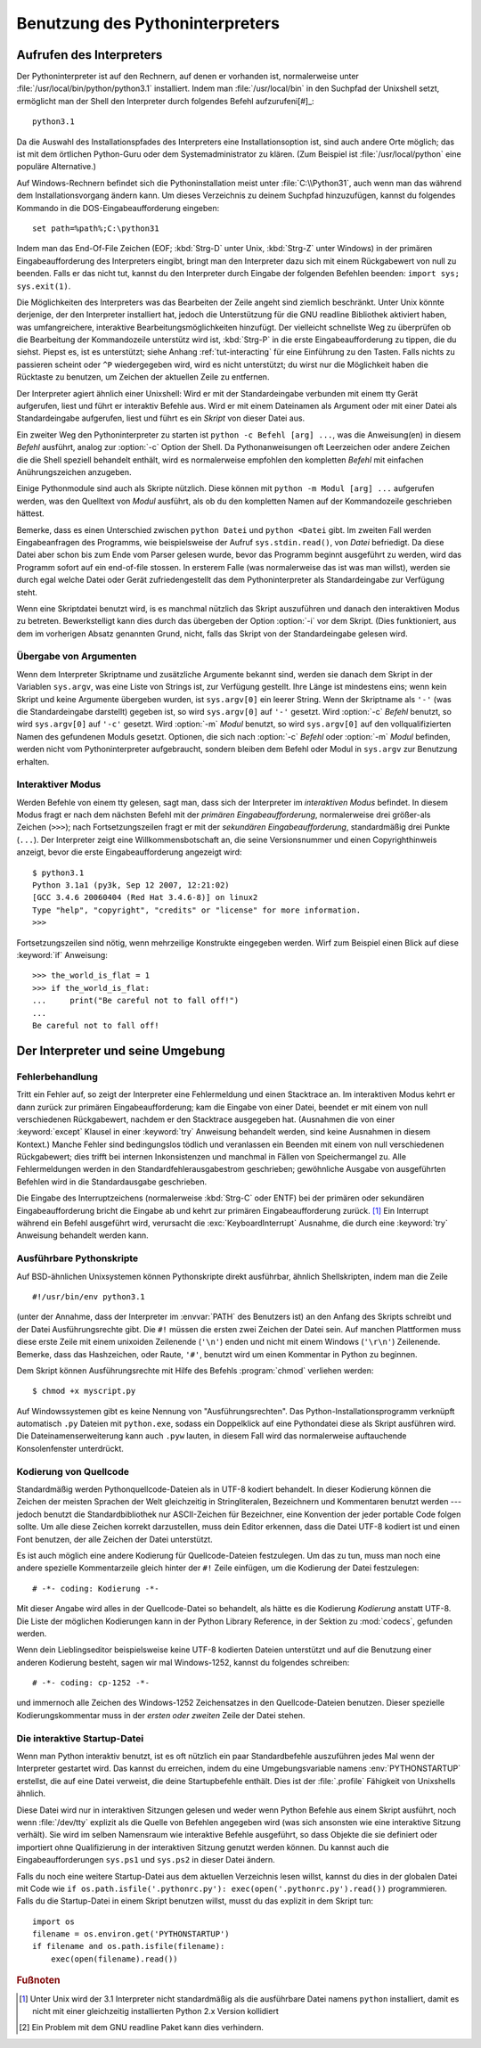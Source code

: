 .. _tut-using:

********************************
Benutzung des Pythoninterpreters
********************************

.. _tut-invoking:

Aufrufen des Interpreters
=========================

Der Pythoninterpreter ist auf den Rechnern, auf denen er vorhanden ist,
normalerweise unter :file:`/usr/local/bin/python/python3.1` installiert. Indem
man :file:`/usr/local/bin` in den Suchpfad der Unixshell setzt, ermöglicht man
der Shell den Interpreter durch folgendes Befehl aufzurufeni[#]_::
    
    python3.1

Da die Auswahl des Installationspfades des Interpreters eine Installationsoption
ist, sind auch andere Orte möglich; das ist mit dem örtlichen Python-Guru oder
dem Systemadministrator zu klären. (Zum Beispiel ist :file:`/usr/local/python`
eine populäre Alternative.)

Auf Windows-Rechnern befindet sich die Pythoninstallation meist unter
:file:`C:\\Python31`, auch wenn man das während dem Installationsvorgang ändern
kann. Um dieses Verzeichnis zu deinem Suchpfad hinzuzufügen, kannst du folgendes
Kommando in die DOS-Eingabeaufforderung eingeben::

    set path=%path%;C:\python31

Indem man das End-Of-File Zeichen (EOF; :kbd:`Strg-D` unter Unix, :kbd:`Strg-Z`
unter Windows) in der primären Eingabeaufforderung des Interpreters eingibt,
bringt man den Interpreter dazu sich mit einem Rückgabewert von null zu
beenden. Falls er das nicht tut, kannst du den Interpreter durch Eingabe der
folgenden Befehlen beenden: ``import sys; sys.exit(1)``.

Die Möglichkeiten des Interpreters was das Bearbeiten der Zeile angeht sind
ziemlich beschränkt. Unter Unix könnte derjenige, der den Interpreter
installiert hat, jedoch die Unterstützung für die GNU readline Bibliothek
aktiviert haben, was umfangreichere, interaktive Bearbeitungsmöglichkeiten
hinzufügt. Der vielleicht schnellste Weg zu überprüfen ob die Bearbeitung der
Kommandozeile unterstütz wird ist, :kbd:`Strg-P` in die erste
Eingabeaufforderung zu tippen, die du siehst. Piepst es, ist es unterstützt;
siehe Anhang :ref:`tut-interacting` für eine Einführung zu den Tasten. Falls
nichts zu passieren scheint oder ``^P`` wiedergegeben wird, wird es nicht
unterstützt; du wirst nur die Möglichkeit haben die Rücktaste zu benutzen, um
Zeichen der aktuellen Zeile zu entfernen.

Der Interpreter agiert ähnlich einer Unixshell: Wird er mit der Standardeingabe
verbunden mit einem tty Gerät aufgerufen, liest und führt er interaktiv Befehle
aus. Wird er mit einem Dateinamen als Argument oder mit einer Datei als
Standardeingabe aufgerufen, liest und führt es ein *Skript* von dieser Datei
aus.

Ein zweiter Weg den Pythoninterpreter zu starten ist ``python -c Befehl [arg]
...``, was die Anweisung(en) in diesem *Befehl* ausführt, analog zur
:option:`-c` Option der Shell. Da Pythonanweisungen oft Leerzeichen oder andere
Zeichen die die Shell speziell behandelt enthält, wird es normalerweise
empfohlen den kompletten *Befehl* mit einfachen Anührungszeichen anzugeben. 

Einige Pythonmodule sind auch als Skripte nützlich. Diese können mit ``python -m
Modul [arg] ...`` aufgerufen werden, was den Quelltext von *Modul* ausführt, als
ob du den kompletten Namen auf der Kommandozeile geschrieben hättest.

Bemerke, dass es einen Unterschied zwischen ``python Datei`` und ``python
<Datei`` gibt. Im zweiten Fall werden Eingabeanfragen des Programms, wie
beispielsweise der Aufruf ``sys.stdin.read()``, von *Datei* befriedigt. Da diese
Datei aber schon bis zum Ende vom Parser gelesen wurde, bevor das Programm
beginnt ausgeführt zu werden, wird das Programm sofort auf ein end-of-file
stossen. In ersterem Falle (was normalerweise das ist was man willst), werden sie
durch egal welche Datei oder Gerät zufriedengestellt das dem Pythoninterpreter
als Standardeingabe zur Verfügung steht.

Wenn eine Skriptdatei benutzt wird, is es manchmal nützlich das Skript
auszuführen und danach den interaktiven Modus zu betreten. Bewerkstelligt kann
dies durch das übergeben der Option :option:`-i` vor dem Skript. (Dies
funktioniert, aus dem im vorherigen Absatz genannten Grund, nicht, falls das
Skript von der Standardeingabe gelesen wird.

.. _tut-argpassing:

Übergabe von Argumenten
-----------------------

Wenn dem Interpreter Skriptname und zusätzliche Argumente bekannt sind, werden
sie danach dem Skript in der Variablen ``sys.argv``, was eine Liste von Strings
ist, zur Verfügung gestellt. Ihre Länge ist mindestens eins; wenn kein Skript
und keine Argumente übergeben wurden, ist ``sys.argv[0]`` ein leerer String.
Wenn der Skriptname als ``'-'`` (was die Standardeingabe darstellt) gegeben ist,
so wird ``sys.argv[0]`` auf ``'-'`` gesetzt. Wird :option:`-c` *Befehl* benutzt,
so wird ``sys.argv[0]`` auf ``'-c'`` gesetzt. Wird :option:`-m` *Modul* benutzt,
so wird ``sys.argv[0]`` auf den vollqualifizierten Namen des gefundenen Moduls
gesetzt. Optionen, die sich nach :option:`-c` *Befehl* oder :option:`-m`
*Modul* befinden, werden nicht vom Pythoninterpreter aufgebraucht, sondern bleiben
dem Befehl oder Modul in ``sys.argv`` zur Benutzung erhalten.

.. _tut-interactive:

Interaktiver Modus
------------------

Werden Befehle von einem tty gelesen, sagt man, dass sich der Interpreter im
*interaktiven Modus* befindet. In diesem Modus fragt er nach dem nächsten Befehl
mit der *primären Eingabeaufforderung*, normalerweise drei größer-als Zeichen
(``>>>``); nach Fortsetzungszeilen fragt er mit der *sekundären
Eingabeaufforderung*, standardmäßig drei Punkte (``...``). Der Interpreter zeigt
eine Willkommensbotschaft an, die seine Versionsnummer und einen
Copyrighthinweis anzeigt, bevor die erste Eingabeaufforderung angezeigt wird::

   $ python3.1
   Python 3.1a1 (py3k, Sep 12 2007, 12:21:02)
   [GCC 3.4.6 20060404 (Red Hat 3.4.6-8)] on linux2
   Type "help", "copyright", "credits" or "license" for more information.
   >>>

Fortsetzungszeilen sind nötig, wenn mehrzeilige Konstrukte eingegeben werden.
Wirf zum Beispiel einen Blick auf diese :keyword:`if` Anweisung::

   >>> the_world_is_flat = 1
   >>> if the_world_is_flat:
   ...     print("Be careful not to fall off!")
   ...
   Be careful not to fall off!

.. _tut-interp:

Der Interpreter und seine Umgebung
==================================

.. _tut-error:

Fehlerbehandlung
----------------

Tritt ein Fehler auf, so zeigt der Interpreter eine Fehlermeldung und einen
Stacktrace an. Im interaktiven Modus kehrt er dann zurück zur primären
Eingabeaufforderung; kam die Eingabe von einer Datei, beendet er mit einem von
null verschiedenen Rückgabewert, nachdem er den Stacktrace ausgegeben hat.
(Ausnahmen die von einer :keyword:`except` Klausel in einer :keyword:`try`
Anweisung behandelt werden, sind keine Ausnahmen in diesem Kontext.) Manche
Fehler sind bedingungslos tödlich und veranlassen ein Beenden mit einem von null
verschiedenen Rückgabewert; dies trifft bei internen Inkonsistenzen und manchmal
in Fällen von Speichermangel zu. Alle Fehlermeldungen werden in den
Standardfehlerausgabestrom geschrieben; gewöhnliche Ausgabe von ausgeführten
Befehlen wird in die Standardausgabe geschrieben.

Die Eingabe des Interruptzeichens (normalerweise :kbd:`Strg-C` oder ENTF) bei
der primären oder sekundären Eingabeaufforderung bricht die Eingabe ab und kehrt
zur primären Eingabeaufforderung zurück. [#]_ Ein Interrupt während ein Befehl
ausgeführt wird, verursacht die :exc:`KeyboardInterrupt` Ausnahme, die durch
eine :keyword:`try` Anweisung behandelt werden kann.


.. _tut-scripts:

Ausführbare Pythonskripte
-------------------------

Auf BSD-ähnlichen Unixsystemen können Pythonskripte direkt ausführbar, ähnlich
Shellskripten, indem man die Zeile ::

    #!/usr/bin/env python3.1

(unter der Annahme, dass der Interpreter im :envvar:`PATH` des Benutzers ist) an
den Anfang des Skripts schreibt und der Datei Ausführungsrechte gibt. Die ``#!``
müssen die ersten zwei Zeichen der Datei sein. Auf manchen Plattformen muss
diese erste Zeile mit einem unixoiden Zeilenende (``'\n'``) enden und nicht mit
einem Windows (``'\r\n'``) Zeilenende. Bemerke, dass das Hashzeichen, oder
Raute, ``'#'``, benutzt wird um einen Kommentar in Python zu beginnen.

Dem Skript können Ausführungsrechte mit Hilfe des Befehls :program:`chmod`
verliehen werden::

    $ chmod +x myscript.py

Auf Windowssystemen gibt es keine Nennung von "Ausführungsrechten". Das
Python-Installationsprogramm verknüpft automatisch ``.py`` Dateien mit
``python.exe``, sodass ein Doppelklick auf eine Pythondatei diese als Skript
ausführen wird. Die Dateinamenserweiterung kann auch ``.pyw`` lauten, in diesem
Fall wird das normalerweise auftauchende Konsolenfenster unterdrückt.

Kodierung von Quellcode
-----------------------

Standardmäßig werden Pythonquellcode-Dateien als in UTF-8 kodiert behandelt. In
dieser Kodierung können die Zeichen der meisten Sprachen der Welt gleichzeitig
in Stringliteralen, Bezeichnern und Kommentaren benutzt werden --- jedoch
benutzt die Standardbibliothek nur ASCII-Zeichen für Bezeichner, eine Konvention
der jeder portable Code folgen sollte. Um alle diese Zeichen korrekt
darzustellen, muss dein Editor erkennen, dass die Datei UTF-8 kodiert ist und
einen Font benutzen, der alle Zeichen der Datei unterstützt.

Es ist auch möglich eine andere Kodierung für Quellcode-Dateien festzulegen. Um
das zu tun, muss man noch eine andere spezielle Kommentarzeile gleich hinter der
``#!`` Zeile einfügen, um die Kodierung der Datei festzulegen::

    # -*- coding: Kodierung -*-

Mit dieser Angabe wird alles in der Quellcode-Datei so behandelt, als hätte es
die Kodierung *Kodierung* anstatt UTF-8. Die Liste der möglichen Kodierungen
kann in der Python Library Reference, in der Sektion zu :mod:`codecs`, gefunden
werden.

Wenn dein Lieblingseditor beispielsweise keine UTF-8 kodierten Dateien
unterstützt und auf die Benutzung einer anderen Kodierung besteht, sagen wir mal
Windows-1252, kannst du folgendes schreiben::

    # -*- coding: cp-1252 -*-

und immernoch alle Zeichen des Windows-1252 Zeichensatzes in den
Quellcode-Dateien benutzen. Dieser spezielle Kodierungskommentar muss in der
*ersten oder zweiten* Zeile der Datei stehen.

.. _tut-startup:

Die interaktive Startup-Datei
-----------------------------------

Wenn man Python interaktiv benutzt, ist es oft nützlich ein paar Standardbefehle
auszuführen jedes Mal wenn der Interpreter gestartet wird. Das kannst du
erreichen, indem du eine Umgebungsvariable namens :env:`PYTHONSTARTUP`
erstellst, die auf eine Datei verweist, die deine Startupbefehle enthält.
Dies ist der :file:`.profile` Fähigkeit von Unixshells ähnlich.

Diese Datei wird nur in interaktiven Sitzungen gelesen und weder wenn Python
Befehle aus einem Skript ausführt, noch wenn :file:`/dev/tty` explizit als die
Quelle von Befehlen angegeben wird (was sich ansonsten wie eine interaktive
Sitzung verhält). Sie wird im selben Namensraum wie interaktive Befehle
ausgeführt, so dass Objekte die sie definiert oder importiert ohne
Qualifizierung in der interaktiven Sitzung genutzt werden können. Du kannst auch
die Eingabeaufforderungen ``sys.ps1`` und ``sys.ps2`` in dieser Datei ändern.

Falls du noch eine weitere Startup-Datei aus dem aktuellen Verzeichnis
lesen willst, kannst du dies in der globalen Datei mit Code wie ``if
os.path.isfile('.pythonrc.py'): exec(open('.pythonrc.py').read())``
programmieren. Falls du die Startup-Datei in einem Skript benutzen willst,
musst du das explizit in dem Skript tun::

    import os
    filename = os.environ.get('PYTHONSTARTUP')
    if filename and os.path.isfile(filename):
        exec(open(filename).read())

.. rubric:: Fußnoten

.. [#] Unter Unix wird der 3.1 Interpreter nicht standardmäßig als die
   ausführbare Datei namens ``python`` installiert, damit es nicht mit einer
   gleichzeitig installierten Python 2.x Version kollidiert

.. [#] Ein Problem mit dem GNU readline Paket kann dies verhindern.
